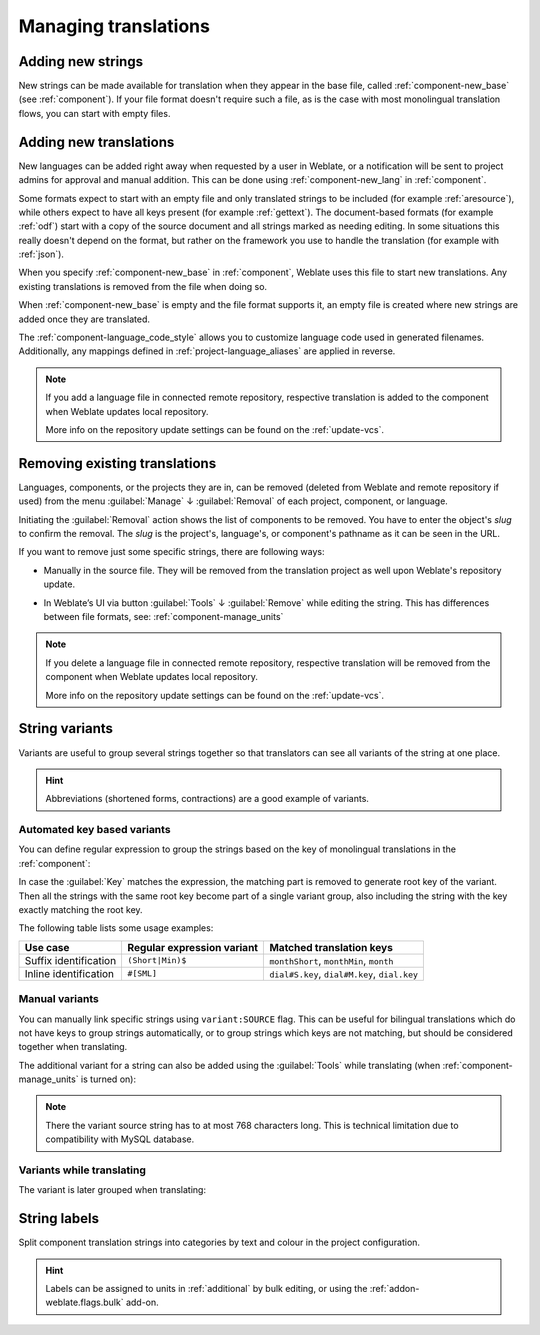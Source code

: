 Managing translations
=====================

Adding new strings
------------------

New strings can be made available for translation when they appear in the base file,
called :ref:`component-new_base` (see :ref:`component`).
If your file format doesn't require such a file, as is the case with most monolingual
translation flows, you can start with empty files.

.. _adding-translation:

Adding new translations
-----------------------

New languages can be added right away when requested by a user in Weblate, or a
notification will be sent to project admins for approval and manual addition.
This can be done using :ref:`component-new_lang` in :ref:`component`.

Some formats expect to start with an empty file and only translated strings to
be included (for example :ref:`aresource`), while others expect to have all
keys present (for example :ref:`gettext`). The document-based formats (for
example :ref:`odf`) start with a copy of the source document and all strings
marked as needing editing.  In some situations this really doesn't depend on
the format, but rather on the framework you use to handle the translation (for
example with :ref:`json`).

When you specify :ref:`component-new_base` in :ref:`component`, Weblate uses
this file to start new translations. Any existing translations is
removed from the file when doing so.

When :ref:`component-new_base` is empty and the file format
supports it, an empty file is created where new strings are added once they are
translated.

The :ref:`component-language_code_style` allows you to customize language code
used in generated filenames. Additionally, any mappings defined in
:ref:`project-language_aliases` are applied in reverse.

.. seealso::

   :ref:`component-new_lang`,
   :ref:`component-new_base`,
   :ref:`component-language_code_style`,
   :ref:`language-code`,
   :ref:`project-language_aliases`,
   :ref:`language-parsing-codes`

.. note::

    If you add a language file in connected remote repository, respective
    translation is added to the component when Weblate updates local repository.

    More info on the repository update settings can be found on the :ref:`update-vcs`.

.. _removing-translation:

Removing existing translations
------------------------------

Languages, components, or the projects they are in, can be removed (deleted from Weblate
and remote repository if used) from the menu :guilabel:`Manage` ↓ :guilabel:`Removal`
of each project, component, or language.

Initiating the :guilabel:`Removal` action shows the list of components to be removed.
You have to enter the object's `slug` to confirm the removal. The `slug` is the
project's, language's, or component's pathname as it can be seen in the URL.

If you want to remove just some specific strings, there are following ways:

- Manually in the source file. They will be removed from the
  translation project as well upon Weblate's repository update.

.. versionadded:: 4.5

- In Weblate’s UI via button :guilabel:`Tools` ↓ :guilabel:`Remove` while editing the string.
  This has differences between file formats, see: :ref:`component-manage_units`

.. note::

     If you delete a language file in connected remote repository, respective
     translation will be removed from the component when Weblate updates local repository.

     More info on the repository update settings can be found on the :ref:`update-vcs`.


.. _variants:

String variants
---------------

Variants are useful to group several strings together so that translators can
see all variants of the string at one place.

.. hint::

      Abbreviations (shortened forms, contractions) are a good example of variants.

Automated key based variants
++++++++++++++++++++++++++++

.. versionadded:: 3.11

You can define regular expression to group the strings based on the key of
monolingual translations in the :ref:`component`:

.. image:: /screenshots/variants-settings.png

In case the :guilabel:`Key` matches the expression, the matching part is
removed to generate root key of the variant. Then all the strings with the same
root key become part of a single variant group, also including the string with
the key exactly matching the root key.

The following table lists some usage examples:

+---------------------------+-------------------------------+-----------------------------------------------+
| Use case                  | Regular expression variant    | Matched translation keys                      |
+===========================+===============================+===============================================+
| Suffix identification     | ``(Short|Min)$``              | ``monthShort``, ``monthMin``, ``month``       |
+---------------------------+-------------------------------+-----------------------------------------------+
| Inline identification     | ``#[SML]``                    | ``dial#S.key``, ``dial#M.key``, ``dial.key``  |
+---------------------------+-------------------------------+-----------------------------------------------+

Manual variants
+++++++++++++++

.. versionadded:: 4.5

You can manually link specific strings using ``variant:SOURCE`` flag. This can
be useful for bilingual translations which do not have keys to group strings
automatically, or to group strings which keys are not matching, but
should be considered together when translating.

The additional variant for a string can also be added using the :guilabel:`Tools` while translating
(when :ref:`component-manage_units` is turned on):

.. image:: /screenshots/glossary-tools.png

.. note::

   There the variant source string has to at most 768 characters long. This is
   technical limitation due to compatibility with MySQL database.

.. seealso::

   :ref:`custom-checks`,
   :ref:`glossary-variants`

Variants while translating
++++++++++++++++++++++++++

The variant is later grouped when translating:

.. image:: /screenshots/variants-translate.png

.. _labels:

String labels
-------------

Split component translation strings into categories by text and colour in the project configuration.

.. image:: /screenshots/labels.png

.. hint::

    Labels can be assigned to units in :ref:`additional` by bulk editing, or using the :ref:`addon-weblate.flags.bulk` add-on.
